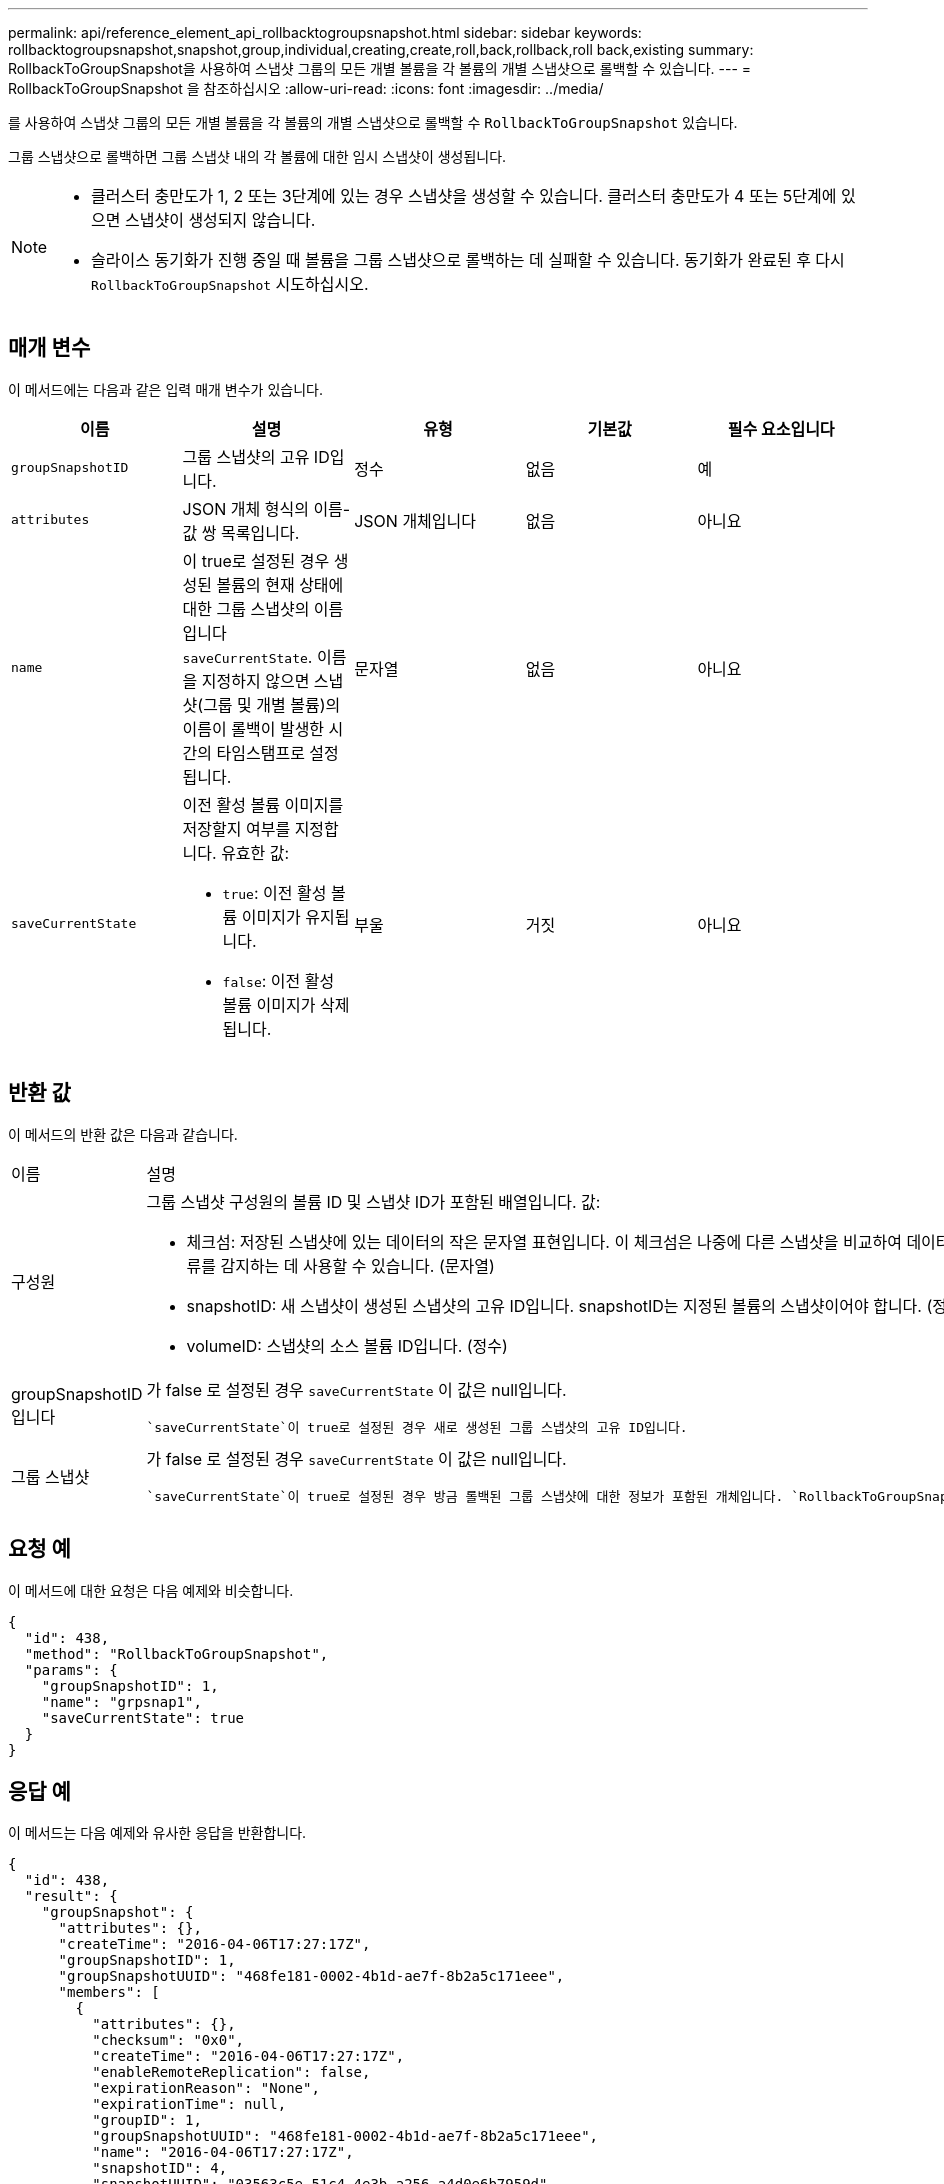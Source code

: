 ---
permalink: api/reference_element_api_rollbacktogroupsnapshot.html 
sidebar: sidebar 
keywords: rollbacktogroupsnapshot,snapshot,group,individual,creating,create,roll,back,rollback,roll back,existing 
summary: RollbackToGroupSnapshot을 사용하여 스냅샷 그룹의 모든 개별 볼륨을 각 볼륨의 개별 스냅샷으로 롤백할 수 있습니다. 
---
= RollbackToGroupSnapshot 을 참조하십시오
:allow-uri-read: 
:icons: font
:imagesdir: ../media/


[role="lead"]
를 사용하여 스냅샷 그룹의 모든 개별 볼륨을 각 볼륨의 개별 스냅샷으로 롤백할 수 `RollbackToGroupSnapshot` 있습니다.

그룹 스냅샷으로 롤백하면 그룹 스냅샷 내의 각 볼륨에 대한 임시 스냅샷이 생성됩니다.

[NOTE]
====
* 클러스터 충만도가 1, 2 또는 3단계에 있는 경우 스냅샷을 생성할 수 있습니다. 클러스터 충만도가 4 또는 5단계에 있으면 스냅샷이 생성되지 않습니다.
* 슬라이스 동기화가 진행 중일 때 볼륨을 그룹 스냅샷으로 롤백하는 데 실패할 수 있습니다. 동기화가 완료된 후 다시 `RollbackToGroupSnapshot` 시도하십시오.


====


== 매개 변수

이 메서드에는 다음과 같은 입력 매개 변수가 있습니다.

|===
| 이름 | 설명 | 유형 | 기본값 | 필수 요소입니다 


 a| 
`groupSnapshotID`
 a| 
그룹 스냅샷의 고유 ID입니다.
 a| 
정수
 a| 
없음
 a| 
예



 a| 
`attributes`
 a| 
JSON 개체 형식의 이름-값 쌍 목록입니다.
 a| 
JSON 개체입니다
 a| 
없음
 a| 
아니요



 a| 
`name`
 a| 
이 true로 설정된 경우 생성된 볼륨의 현재 상태에 대한 그룹 스냅샷의 이름입니다 `saveCurrentState`. 이름을 지정하지 않으면 스냅샷(그룹 및 개별 볼륨)의 이름이 롤백이 발생한 시간의 타임스탬프로 설정됩니다.
 a| 
문자열
 a| 
없음
 a| 
아니요



 a| 
`saveCurrentState`
 a| 
이전 활성 볼륨 이미지를 저장할지 여부를 지정합니다. 유효한 값:

* `true`: 이전 활성 볼륨 이미지가 유지됩니다.
* `false`: 이전 활성 볼륨 이미지가 삭제됩니다.

 a| 
부울
 a| 
거짓
 a| 
아니요

|===


== 반환 값

이 메서드의 반환 값은 다음과 같습니다.

|===


| 이름 | 설명 | 유형 


 a| 
구성원
 a| 
그룹 스냅샷 구성원의 볼륨 ID 및 스냅샷 ID가 포함된 배열입니다. 값:

* 체크섬: 저장된 스냅샷에 있는 데이터의 작은 문자열 표현입니다. 이 체크섬은 나중에 다른 스냅샷을 비교하여 데이터의 오류를 감지하는 데 사용할 수 있습니다. (문자열)
* snapshotID: 새 스냅샷이 생성된 스냅샷의 고유 ID입니다. snapshotID는 지정된 볼륨의 스냅샷이어야 합니다. (정수)
* volumeID: 스냅샷의 소스 볼륨 ID입니다. (정수)

 a| 
JSON 개체 어레이



 a| 
groupSnapshotID입니다
 a| 
가 false 로 설정된 경우 `saveCurrentState` 이 값은 null입니다.

 `saveCurrentState`이 true로 설정된 경우 새로 생성된 그룹 스냅샷의 고유 ID입니다.
 a| 
정수



 a| 
그룹 스냅샷
 a| 
가 false 로 설정된 경우 `saveCurrentState` 이 값은 null입니다.

 `saveCurrentState`이 true로 설정된 경우 방금 롤백된 그룹 스냅샷에 대한 정보가 포함된 개체입니다. `RollbackToGroupSnapshot`
 a| 
xref:reference_element_api_groupsnapshot.adoc[그룹 스냅샷]

|===


== 요청 예

이 메서드에 대한 요청은 다음 예제와 비슷합니다.

[listing]
----
{
  "id": 438,
  "method": "RollbackToGroupSnapshot",
  "params": {
    "groupSnapshotID": 1,
    "name": "grpsnap1",
    "saveCurrentState": true
  }
}
----


== 응답 예

이 메서드는 다음 예제와 유사한 응답을 반환합니다.

[listing]
----
{
  "id": 438,
  "result": {
    "groupSnapshot": {
      "attributes": {},
      "createTime": "2016-04-06T17:27:17Z",
      "groupSnapshotID": 1,
      "groupSnapshotUUID": "468fe181-0002-4b1d-ae7f-8b2a5c171eee",
      "members": [
        {
          "attributes": {},
          "checksum": "0x0",
          "createTime": "2016-04-06T17:27:17Z",
          "enableRemoteReplication": false,
          "expirationReason": "None",
          "expirationTime": null,
          "groupID": 1,
          "groupSnapshotUUID": "468fe181-0002-4b1d-ae7f-8b2a5c171eee",
          "name": "2016-04-06T17:27:17Z",
          "snapshotID": 4,
          "snapshotUUID": "03563c5e-51c4-4e3b-a256-a4d0e6b7959d",
          "status": "done",
          "totalSize": 1000341504,
          "virtualVolumeID": null,
          "volumeID": 2
        }
      ],
      "name": "2016-04-06T17:27:17Z",
      "status": "done"
    },
    "groupSnapshotID": 3,
    "members": [
      {
        "checksum": "0x0",
        "snapshotID": 2,
        "snapshotUUID": "719b162c-e170-4d80-b4c7-1282ed88f4e1",
        "volumeID": 2
      }
    ]
  }
}
----


== 버전 이후 새로운 기능

9.6
